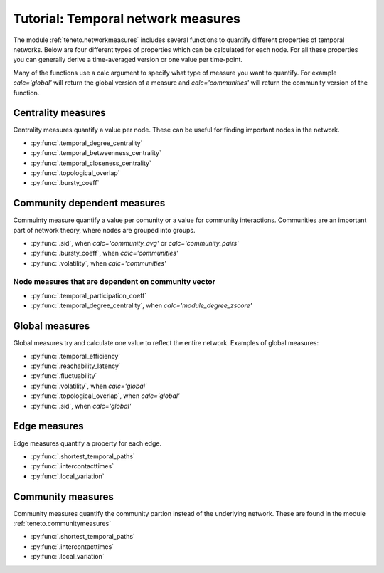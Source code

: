 Tutorial: Temporal network measures
######################################

The module :ref:`teneto.networkmeasures` includes several functions to quantify different properties of temporal networks. Below are four different types of properties which can be calculated for each node. For all these properties you can generally derive a time-averaged version or one value per time-point.

Many of the functions use a calc argument to specify what type of measure you want to quantify. For example *calc='global'* will return the global version of a measure and *calc='communities'* will return the community version of the function.

Centrality measures
*****************************

Centrality measures quantify a value per node. These can be useful for finding important nodes in the network.

-  :py:func:`.temporal_degree_centrality`
-  :py:func:`.temporal_betweenness_centrality`
-  :py:func:`.temporal_closeness_centrality`
-  :py:func:`.topological_overlap`
-  :py:func:`.bursty_coeff`

Community dependent measures
*****************************

Commuinty measure quantify a value per comunity or a value for community interactions. Communities are an important part of network theory, where nodes are grouped into groups.

-  :py:func:`.sid`, when *calc='community_avg'* or *calc='community_pairs'*
-  :py:func:`.bursty_coeff`, when *calc='communities'*
-  :py:func:`.volatility`, when *calc='communities'*

Node measures that are dependent on community vector
=====================================================

-  :py:func:`.temporal_participation_coeff`
-  :py:func:`.temporal_degree_centrality`, when *calc='module_degree_zscore'*


Global measures
*****************************

Global measures try and calculate one value to reflect the entire network.
Examples of global measures:

-  :py:func:`.temporal_efficiency`
-  :py:func:`.reachability_latency`
-  :py:func:`.fluctuability`
-  :py:func:`.volatility`, when *calc='global'*
-  :py:func:`.topological_overlap`, when *calc='global'*
-  :py:func:`.sid`, when *calc='global'*

Edge measures
****************************

Edge measures quantify a property for each edge.

-  :py:func:`.shortest_temporal_paths`
-  :py:func:`.intercontacttimes`
-  :py:func:`.local_variation`

Community measures
****************************

Community measures quantify the community partion instead of the underlying network. These are found in the module :ref:`teneto.communitymeasures`

-  :py:func:`.shortest_temporal_paths`
-  :py:func:`.intercontacttimes`
-  :py:func:`.local_variation`
